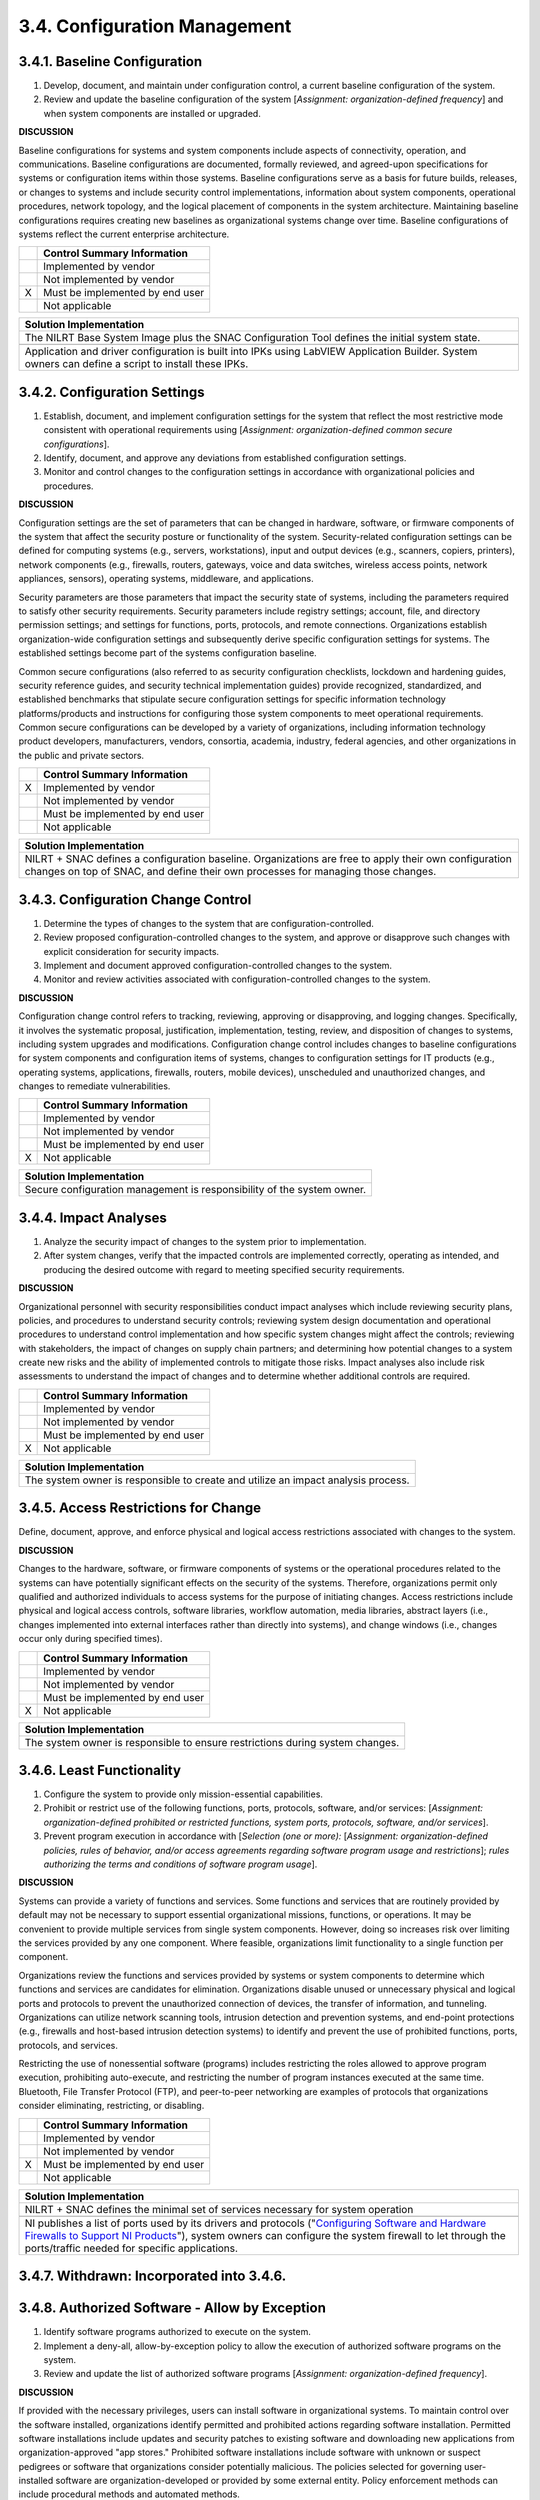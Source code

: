 
.. _3-4--configuration-management:

=============================
3.4. Configuration Management
=============================


.. _3-4-1--baseline-configuration:

-----------------------------
3.4.1. Baseline Configuration
-----------------------------

#. Develop, document, and maintain under configuration control, a
   current baseline configuration of the system.
#. Review and update the baseline configuration of the system
   [*Assignment: organization-defined frequency*] and when system
   components are installed or upgraded.

**DISCUSSION**

Baseline configurations for systems and system components include
aspects of connectivity, operation, and communications. Baseline
configurations are documented, formally reviewed, and agreed-upon
specifications for systems or configuration items within those systems.
Baseline configurations serve as a basis for future builds, releases, or
changes to systems and include security control implementations,
information about system components, operational procedures, network
topology, and the logical placement of components in the system
architecture. Maintaining baseline configurations requires creating new
baselines as organizational systems change over time. Baseline
configurations of systems reflect the current enterprise architecture.

+---+---------------------------------+
|   | Control Summary Information     |
+===+=================================+
|   | Implemented by vendor           |
+---+---------------------------------+
|   | Not implemented by vendor       |
+---+---------------------------------+
| X | Must be implemented by end user |
+---+---------------------------------+
|   | Not applicable                  |
+---+---------------------------------+

+----------------------------------------------------------------------------------+
| Solution Implementation                                                          |
+==================================================================================+
| The NILRT Base System Image plus the SNAC Configuration Tool defines the initial |
| system state.                                                                    |
+----------------------------------------------------------------------------------+
+----------------------------------------------------------------------------------+
| Application and driver configuration is built into IPKs using LabVIEW            |
| Application Builder. System owners can define a script to install these IPKs.    |
+----------------------------------------------------------------------------------+

.. raw:: latex

    \newpage



.. _3-4-2--configuration-settings:

-----------------------------
3.4.2. Configuration Settings
-----------------------------

#. Establish, document, and implement configuration settings for the   system that reflect the most restrictive mode
   consistent with   operational requirements using [*Assignment: organization-defined   common secure configurations*].
#. Identify, document, and approve any deviations from established   configuration settings.
#. Monitor and control changes to the configuration settings in   accordance with organizational policies and procedures.

**DISCUSSION**

Configuration settings are the set of parameters that can be changed in
hardware, software, or firmware components of the system that affect the
security posture or functionality of the system. Security-related
configuration settings can be defined for computing systems (e.g.,
servers, workstations), input and output devices (e.g., scanners,
copiers, printers), network components (e.g., firewalls, routers,
gateways, voice and data switches, wireless access points, network
appliances, sensors), operating systems, middleware, and applications.

Security parameters are those parameters that impact the security state
of systems, including the parameters required to satisfy other security
requirements. Security parameters include registry settings; account,
file, and directory permission settings; and settings for functions,
ports, protocols, and remote connections. Organizations establish
organization-wide configuration settings and subsequently derive
specific configuration settings for systems. The established settings
become part of the systems configuration baseline.

Common secure configurations (also referred to as security configuration
checklists, lockdown and hardening guides, security reference guides,
and security technical implementation guides) provide recognized,
standardized, and established benchmarks that stipulate secure
configuration settings for specific information technology
platforms/products and instructions for configuring those system
components to meet operational requirements. Common secure
configurations can be developed by a variety of organizations, including
information technology product developers, manufacturers, vendors,
consortia, academia, industry, federal agencies, and other organizations
in the public and private sectors.

+---+---------------------------------+
|   | Control Summary Information     |
+===+=================================+
| X | Implemented by vendor           |
+---+---------------------------------+
|   | Not implemented by vendor       |
+---+---------------------------------+
|   | Must be implemented by end user |
+---+---------------------------------+
|   | Not applicable                  |
+---+---------------------------------+

+----------------------------------------------------------------------------------+
| Solution Implementation                                                          |
+==================================================================================+
| NILRT + SNAC defines a configuration baseline. Organizations are free to apply   |
| their own configuration changes on top of SNAC, and define their own processes   |
| for managing those changes.                                                      |
+----------------------------------------------------------------------------------+

.. raw:: latex

    \newpage



.. _3-4-3--configuration-change-control:

-----------------------------------
3.4.3. Configuration Change Control
-----------------------------------

#. Determine the types of changes to the system that are   configuration-controlled.
#. Review proposed configuration-controlled changes to the system, and   approve or disapprove such changes with explicit consideration for   security impacts.
#. Implement and document approved configuration-controlled changes to   the system.
#. Monitor and review activities associated with   configuration-controlled changes to the system.

**DISCUSSION**

Configuration change control refers to tracking, reviewing, approving or
disapproving, and logging changes. Specifically, it involves the
systematic proposal, justification, implementation, testing, review, and
disposition of changes to systems, including system upgrades and
modifications. Configuration change control includes changes to baseline
configurations for system components and configuration items of systems,
changes to configuration settings for IT products (e.g., operating
systems, applications, firewalls, routers, mobile devices), unscheduled
and unauthorized changes, and changes to remediate vulnerabilities.

+---+---------------------------------+
|   | Control Summary Information     |
+===+=================================+
|   | Implemented by vendor           |
+---+---------------------------------+
|   | Not implemented by vendor       |
+---+---------------------------------+
|   | Must be implemented by end user |
+---+---------------------------------+
| X | Not applicable                  |
+---+---------------------------------+

+----------------------------------------------------------------------------------+
| Solution Implementation                                                          |
+==================================================================================+
| Secure configuration management is responsibility of the system owner.           |
+----------------------------------------------------------------------------------+

.. raw:: latex

    \newpage



.. _3-4-4--impact-analyses:

----------------------
3.4.4. Impact Analyses
----------------------

#. Analyze the security impact of changes to the system prior to   implementation.
#. After system changes, verify that the impacted controls are   implemented correctly, operating as
   intended, and producing the   desired outcome with regard to meeting specified security   requirements.

**DISCUSSION**

Organizational personnel with security responsibilities conduct impact
analyses which include reviewing security plans, policies, and
procedures to understand security controls; reviewing system design
documentation and operational procedures to understand control
implementation and how specific system changes might affect the
controls; reviewing with stakeholders, the impact of changes on supply
chain partners; and determining how potential changes to a system create
new risks and the ability of implemented controls to mitigate those
risks. Impact analyses also include risk assessments to understand the
impact of changes and to determine whether additional controls are
required.

+---+---------------------------------+
|   | Control Summary Information     |
+===+=================================+
|   | Implemented by vendor           |
+---+---------------------------------+
|   | Not implemented by vendor       |
+---+---------------------------------+
|   | Must be implemented by end user |
+---+---------------------------------+
| X | Not applicable                  |
+---+---------------------------------+

+----------------------------------------------------------------------------------+
| Solution Implementation                                                          |
+==================================================================================+
| The system owner is responsible to create and utilize an impact analysis         |
| process.                                                                         |
+----------------------------------------------------------------------------------+

.. raw:: latex

    \newpage



.. _3-4-5--access-restrictions-for-change:

-------------------------------------
3.4.5. Access Restrictions for Change
-------------------------------------

Define, document, approve, and enforce physical and logical access
restrictions associated with changes to the system.

**DISCUSSION**

Changes to the hardware, software, or firmware components of systems or
the operational procedures related to the systems can have potentially
significant effects on the security of the systems. Therefore,
organizations permit only qualified and authorized individuals to access
systems for the purpose of initiating changes. Access restrictions
include physical and logical access controls, software libraries,
workflow automation, media libraries, abstract layers (i.e., changes
implemented into external interfaces rather than directly into systems),
and change windows (i.e., changes occur only during specified times).

+---+---------------------------------+
|   | Control Summary Information     |
+===+=================================+
|   | Implemented by vendor           |
+---+---------------------------------+
|   | Not implemented by vendor       |
+---+---------------------------------+
|   | Must be implemented by end user |
+---+---------------------------------+
| X | Not applicable                  |
+---+---------------------------------+

+----------------------------------------------------------------------------------+
| Solution Implementation                                                          |
+==================================================================================+
| The system owner is responsible to ensure restrictions during system changes.    |
+----------------------------------------------------------------------------------+

.. raw:: latex

    \newpage



.. _3-4-6--least-functionality:

--------------------------
3.4.6. Least Functionality
--------------------------

#. Configure the system to provide only mission-essential   capabilities.
#. Prohibit or restrict use of the following functions, ports,   protocols, software, and/or services: [*Assignment:
   organization-defined prohibited or restricted functions, system ports,   protocols, software, and/or services*].
#. Prevent program execution in accordance with [*Selection (one or more):* [*Assignment: organization-defined policies,
   rules of behavior, and/or access agreements regarding software program usage and restrictions*]; *rules authorizing
   the terms and conditions of software program usage*].

**DISCUSSION**

Systems can provide a variety of functions and services. Some functions
and services that are routinely provided by default may not be necessary
to support essential organizational missions, functions, or operations.
It may be convenient to provide multiple services from single system
components. However, doing so increases risk over limiting the services
provided by any one component. Where feasible, organizations limit
functionality to a single function per component.

Organizations review the functions and services provided by systems or
system components to determine which functions and services are
candidates for elimination. Organizations disable unused or unnecessary
physical and logical ports and protocols to prevent the unauthorized
connection of devices, the transfer of information, and tunneling.
Organizations can utilize network scanning tools, intrusion detection
and prevention systems, and end-point protections (e.g., firewalls and
host-based intrusion detection systems) to identify and prevent the use
of prohibited functions, ports, protocols, and services.

Restricting the use of nonessential software (programs) includes
restricting the roles allowed to approve program execution, prohibiting
auto-execute, and restricting the number of program instances executed
at the same time. Bluetooth, File Transfer Protocol (FTP), and
peer-to-peer networking are examples of protocols that organizations
consider eliminating, restricting, or disabling.

+---+---------------------------------+
|   | Control Summary Information     |
+===+=================================+
|   | Implemented by vendor           |
+---+---------------------------------+
|   | Not implemented by vendor       |
+---+---------------------------------+
| X | Must be implemented by end user |
+---+---------------------------------+
|   | Not applicable                  |
+---+---------------------------------+

+----------------------------------------------------------------------------------+
| Solution Implementation                                                          |
+==================================================================================+
| NILRT + SNAC defines the minimal set of services necessary for system operation  |
+----------------------------------------------------------------------------------+
+----------------------------------------------------------------------------------+
| NI publishes a list of ports used by its drivers and protocols ("`Configuring    |
| Software and Hardware Firewalls to Support NI Products <https://ww               |
| w.ni.com/en/support/security/configuring-software-and-hardware-                  |
| firewalls-to-support-national-.html>`__"), system owners can configure the       |
| system firewall to let through the ports/traffic needed for specific             |
| applications.                                                                    |
+----------------------------------------------------------------------------------+

.. raw:: latex

    \newpage



.. _3-4-7--withdrawn--incorporated-into-3-4-6-:

------------------------------------------
3.4.7. Withdrawn: Incorporated into 3.4.6.
------------------------------------------

.. raw:: latex

    \newpage



.. _3-4-8--authorized-software---allow-by-exception:

-----------------------------------------------
3.4.8. Authorized Software - Allow by Exception
-----------------------------------------------

#. Identify software programs authorized to execute on the system.
#. Implement a deny-all, allow-by-exception policy to allow the   execution of authorized software programs on the system.
#. Review and update the list of authorized software programs   [*Assignment: organization-defined frequency*].

**DISCUSSION**

If provided with the necessary privileges, users can install software in
organizational systems. To maintain control over the software installed,
organizations identify permitted and prohibited actions regarding
software installation. Permitted software installations include updates
and security patches to existing software and downloading new
applications from organization-approved "app stores." Prohibited
software installations include software with unknown or suspect
pedigrees or software that organizations consider potentially malicious.
The policies selected for governing user-installed software are
organization-developed or provided by some external entity. Policy
enforcement methods can include procedural methods and automated
methods.

Authorized software programs can be limited to specific versions or from
a specific source. To facilitate a comprehensive authorized software
process and increase the strength of protection against attacks that
bypass application-level authorized software, software programs may be
decomposed into and monitored at different levels of detail. These
levels include applications, application programming interfaces,
application modules, scripts, system processes, system services, kernel
functions, registries, drivers, and dynamic link libraries.
Organizations consider verifying the integrity of authorized software
programs using digital signatures, cryptographic checksums, or hash
functions. The verification of authorized software can occur either
prior to execution or at system startup.

+---+---------------------------------+
|   | Control Summary Information     |
+===+=================================+
|   | Implemented by vendor           |
+---+---------------------------------+
|   | Not implemented by vendor       |
+---+---------------------------------+
| X | Must be implemented by end user |
+---+---------------------------------+
|   | Not applicable                  |
+---+---------------------------------+

+----------------------------------------------------------------------------------+
| Solution Implementation                                                          |
+==================================================================================+
| NI Linux RT only allows package installation by superusers. Package              |
| installations are restricted to the NILRT feed, but additional packages can be   |
| installed by the user by building code packages within the NILRT environment.    |
+----------------------------------------------------------------------------------+

.. raw:: latex

    \newpage



.. _3-4-9--withdrawn--addressed-by-3-1-5--3-1-6--3-1-7--3-4-8--3-12-3:

-----------------------------------------------------------------
3.4.9. Withdrawn: Addressed by 3.1.5, 3.1.6, 3.1.7, 3.4.8, 3.12.3
-----------------------------------------------------------------

.. raw:: latex

    \newpage



.. _3-4-10--system-component-inventory:

----------------------------------
3.4.10. System Component Inventory
----------------------------------

#. Develop and document an inventory of system components.
#. Review and update the system component inventory [*Assignment:   organization-defined frequency*]
   and as part of component   installations, removals, and system updates.

**DISCUSSION**

System components are discrete, identifiable information technology
assets that include hardware, software, and firmware. Organizations may
choose to implement centralized system component inventories that
include components from all organizational systems. In such situations,
organizations ensure that the inventories include system-specific
information required for component accountability. The information
necessary for effective accountability of system components includes the
system name, software owners, software version numbers, hardware
inventory specifications, software license information, and for
networked components, the machine names and network addresses across all
implemented protocols (e.g., IPv4, IPv6). Inventory specifications
include the date of receipt, cost, model, serial number, manufacturer,
supplier information, component type, and physical location.

+---+---------------------------------+
|   | Control Summary Information     |
+===+=================================+
| X | Implemented by vendor           |
+---+---------------------------------+
|   | Not implemented by vendor       |
+---+---------------------------------+
|   | Must be implemented by end user |
+---+---------------------------------+
|   | Not applicable                  |
+---+---------------------------------+

+----------------------------------------------------------------------------------+
| Solution Implementation                                                          |
+==================================================================================+
| NI System Configuration can be used as a data source for inventory of NI         |
| hardware.                                                                        |
+----------------------------------------------------------------------------------+
+----------------------------------------------------------------------------------+
| SBOMs are available from security@ni.com and, in combination with package        |
| management, can provide inventory information for software.                      |
+----------------------------------------------------------------------------------+

.. raw:: latex

    \newpage



.. _3-4-11--information-location:

----------------------------
3.4.11. Information Location
----------------------------

#. Identify and document the location within the system where CUI is   processed and stored.
#. Identify and document the users who have access to the system where   CUI is processed and stored.
#. Document changes to the location where CUI is processed and stored.

**DISCUSSION**

Information location addresses the need to understand the specific
system components where CUI is being processed and stored and the users
who have access to CUI so that appropriate protection mechanisms can be
provided including information flow controls, access controls, and
information management.

+---+---------------------------------+
|   | Control Summary Information     |
+===+=================================+
|   | Implemented by vendor           |
+---+---------------------------------+
|   | Not implemented by vendor       |
+---+---------------------------------+
| X | Must be implemented by end user |
+---+---------------------------------+
|   | Not applicable                  |
+---+---------------------------------+

+----------------------------------------------------------------------------------+
| Solution Implementation                                                          |
+==================================================================================+
| NILRT does not provide software or hardware features for constraining the        |
| location of CUI to any finer granularity than the controller as a whole.         |
| System-wide management of information location is conducted at the discretion of |
| the system owner.                                                                |
+----------------------------------------------------------------------------------+

.. raw:: latex

    \newpage



.. _3-4-12--system-and-component-configuration-for-high-risk-areas:

--------------------------------------------------------------
3.4.12. System and Component Configuration for High-Risk Areas
--------------------------------------------------------------

#. Issue [*Assignment: organization-defined system*] with   [*Assignment: organization-defined system configurations*]
   to individuals traveling to locations that the organization deems to be   of significant risk.
#. Apply the following controls to the system when the individuals   return from travel: [*Assignment: organization-defined controls*].

**DISCUSSION**

When it is known that systems or system components will be in high-risk
areas external to the organization, additional controls may be
implemented to counter the increased threat. For example, organizations
can take actions for notebook computers used by individuals departing on
and returning from travel. Actions include determining the locations
that are of concern, defining the required configurations for the
components, ensuring that components are configured as intended before
travel is initiated, and applying controls to the components after
travel is completed. Specially configured notebook computers include
computers with sanitized hard drives, limited applications, and more
stringent configuration settings. Controls applied to mobile devices
upon return from travel include examining the mobile device for signs of
physical tampering and purging and reimaging disk drives.

+---+---------------------------------+
|   | Control Summary Information     |
+===+=================================+
|   | Implemented by vendor           |
+---+---------------------------------+
|   | Not implemented by vendor       |
+---+---------------------------------+
|   | Must be implemented by end user |
+---+---------------------------------+
| X | Not applicable                  |
+---+---------------------------------+

+----------------------------------------------------------------------------------+
| Solution Implementation                                                          |
+==================================================================================+
| The system owner is responsible to secure the system when it is transported to   |
| high-risk areas.                                                                 |
+----------------------------------------------------------------------------------+

.. raw:: latex

    \newpage

